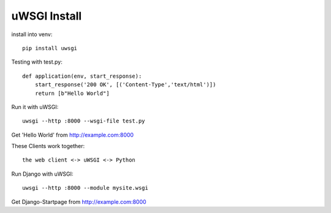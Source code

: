 ==============
uWSGI Install
==============

install into venv::

    pip install uwsgi

Testing with test.py::

    def application(env, start_response):
        start_response('200 OK', [('Content-Type','text/html')])
        return [b"Hello World"]

Run it with uWSGI::

    uwsgi --http :8000 --wsgi-file test.py

Get 'Hello World' from http://example.com:8000

These Clients work together::

    the web client <-> uWSGI <-> Python

Run Django with uWSGI::

    uwsgi --http :8000 --module mysite.wsgi

Get Django-Startpage from http://example.com:8000
